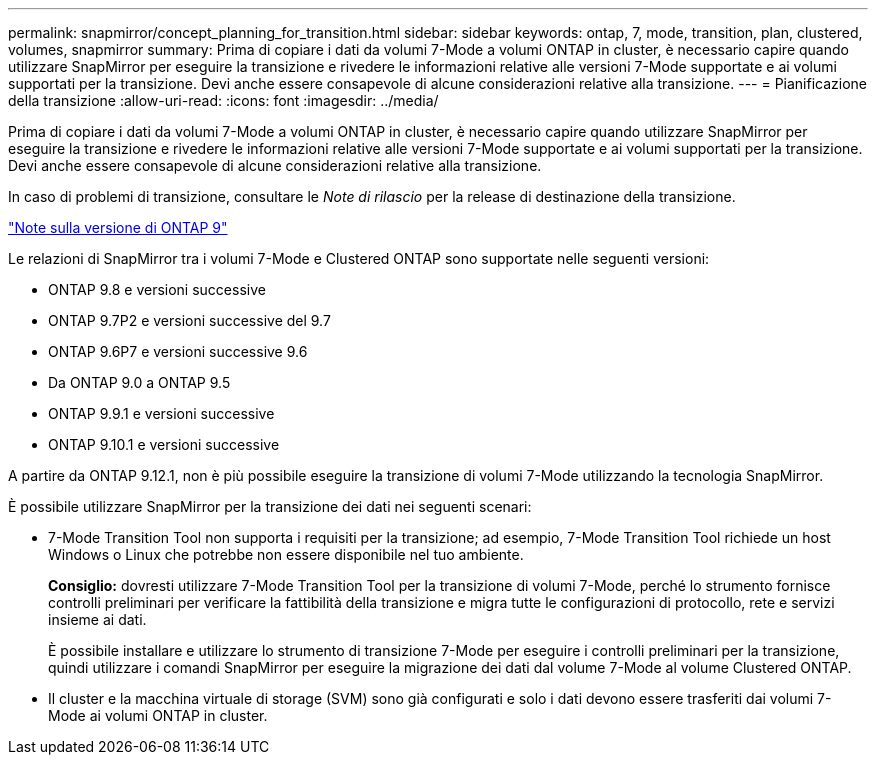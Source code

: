 ---
permalink: snapmirror/concept_planning_for_transition.html 
sidebar: sidebar 
keywords: ontap, 7, mode, transition, plan, clustered, volumes, snapmirror 
summary: Prima di copiare i dati da volumi 7-Mode a volumi ONTAP in cluster, è necessario capire quando utilizzare SnapMirror per eseguire la transizione e rivedere le informazioni relative alle versioni 7-Mode supportate e ai volumi supportati per la transizione. Devi anche essere consapevole di alcune considerazioni relative alla transizione. 
---
= Pianificazione della transizione
:allow-uri-read: 
:icons: font
:imagesdir: ../media/


[role="lead"]
Prima di copiare i dati da volumi 7-Mode a volumi ONTAP in cluster, è necessario capire quando utilizzare SnapMirror per eseguire la transizione e rivedere le informazioni relative alle versioni 7-Mode supportate e ai volumi supportati per la transizione. Devi anche essere consapevole di alcune considerazioni relative alla transizione.

In caso di problemi di transizione, consultare le _Note di rilascio_ per la release di destinazione della transizione.

https://library.netapp.com/ecm/ecm_get_file/ECMLP2492508["Note sulla versione di ONTAP 9"]

Le relazioni di SnapMirror tra i volumi 7-Mode e Clustered ONTAP sono supportate nelle seguenti versioni:

* ONTAP 9.8 e versioni successive
* ONTAP 9.7P2 e versioni successive del 9.7
* ONTAP 9.6P7 e versioni successive 9.6
* Da ONTAP 9.0 a ONTAP 9.5
* ONTAP 9.9.1 e versioni successive
* ONTAP 9.10.1 e versioni successive


A partire da ONTAP 9.12.1, non è più possibile eseguire la transizione di volumi 7-Mode utilizzando la tecnologia SnapMirror.

È possibile utilizzare SnapMirror per la transizione dei dati nei seguenti scenari:

* 7-Mode Transition Tool non supporta i requisiti per la transizione; ad esempio, 7-Mode Transition Tool richiede un host Windows o Linux che potrebbe non essere disponibile nel tuo ambiente.
+
*Consiglio:* dovresti utilizzare 7-Mode Transition Tool per la transizione di volumi 7-Mode, perché lo strumento fornisce controlli preliminari per verificare la fattibilità della transizione e migra tutte le configurazioni di protocollo, rete e servizi insieme ai dati.

+
È possibile installare e utilizzare lo strumento di transizione 7-Mode per eseguire i controlli preliminari per la transizione, quindi utilizzare i comandi SnapMirror per eseguire la migrazione dei dati dal volume 7-Mode al volume Clustered ONTAP.

* Il cluster e la macchina virtuale di storage (SVM) sono già configurati e solo i dati devono essere trasferiti dai volumi 7-Mode ai volumi ONTAP in cluster.

